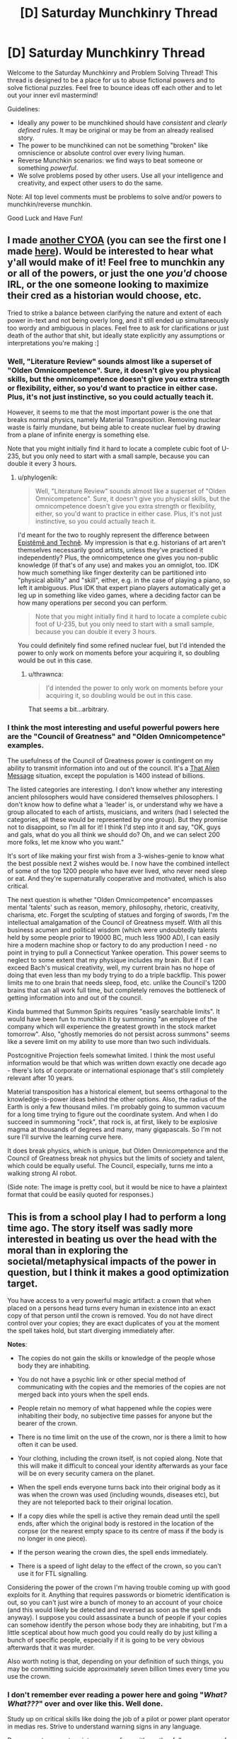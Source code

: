 #+TITLE: [D] Saturday Munchkinry Thread

* [D] Saturday Munchkinry Thread
:PROPERTIES:
:Author: AutoModerator
:Score: 10
:DateUnix: 1506784003.0
:DateShort: 2017-Sep-30
:END:
Welcome to the Saturday Munchkinry and Problem Solving Thread! This thread is designed to be a place for us to abuse fictional powers and to solve fictional puzzles. Feel free to bounce ideas off each other and to let out your inner evil mastermind!

Guidelines:

- Ideally any power to be munchkined should have /consistent/ and /clearly defined/ rules. It may be original or may be from an already realised story.
- The power to be munchkined can not be something "broken" like omniscience or absolute control over every living human.
- Reverse Munchkin scenarios: we find ways to beat someone or something /powerful/.
- We solve problems posed by other users. Use all your intelligence and creativity, and expect other users to do the same.

Note: All top level comments must be problems to solve and/or powers to munchkin/reverse munchkin.

Good Luck and Have Fun!


** I made [[https://i.redd.it/kmkfakiic9pz.png][another CYOA]] (you can see the first one I made [[http://i.imgur.com/H9olbZM.jpg][here]]). Would be interested to hear what y'all would make of it! Feel free to munchkin any or all of the powers, or just the one /you'd/ choose IRL, or the one someone looking to maximize their cred as a historian would choose, etc.

Tried to strike a balance between clarifying the nature and extent of each power in-text and not being overly long, and it still ended up simultaneously too wordy and ambiguous in places. Feel free to ask for clarifications or just death of the author that shit, but ideally state explicitly any assumptions or interpretations you're making :]
:PROPERTIES:
:Author: phylogenik
:Score: 6
:DateUnix: 1506793907.0
:DateShort: 2017-Sep-30
:END:

*** Well, "Literature Review" sounds almost like a superset of "Olden Omnicompetence". Sure, it doesn't give you physical skills, but the omnicompetence doesn't give you extra strength or flexibility, either, so you'd want to practice in either case. Plus, it's not just instinctive, so you could actually teach it.

However, it seems to me that the most important power is the one that breaks normal physics, namely Material Transposition. Removing nuclear waste is fairly mundane, but being able to create nuclear fuel by drawing from a plane of infinite energy is something else.

Note that you might initially find it hard to locate a complete cubic foot of U-235, but you only need to start with a small sample, because you can double it every 3 hours.
:PROPERTIES:
:Author: thrawnca
:Score: 1
:DateUnix: 1507243014.0
:DateShort: 2017-Oct-06
:END:

**** u/phylogenik:
#+begin_quote
  Well, "Literature Review" sounds almost like a superset of "Olden Omnicompetence". Sure, it doesn't give you physical skills, but the omnicompetence doesn't give you extra strength or flexibility, either, so you'd want to practice in either case. Plus, it's not just instinctive, so you could actually teach it.
#+end_quote

I'd meant for the two to roughly represent the difference between [[https://plato.stanford.edu/entries/knowledge-how/][Epistêmê and Technê]]. My impression is that e.g. historians of art aren't themselves necessarily good artists, unless they've practiced it independently? Plus, the omnicompetence one gives you non-public knowledge (if that's of any use) and makes you an omniglot, too. IDK how much something like finger dexterity can be partitioned into "physical ability" and "skill", either, e.g. in the case of playing a piano, so left it ambiguous. Plus IDK that expert piano players automatically get a leg up in something like video games, where a deciding factor can be how many operations per second you can perform.

#+begin_quote
  Note that you might initially find it hard to locate a complete cubic foot of U-235, but you only need to start with a small sample, because you can double it every 3 hours.
#+end_quote

You could definitely find some refined nuclear fuel, but I'd intended the power to only work on moments before your acquiring it, so doubling would be out in this case.
:PROPERTIES:
:Author: phylogenik
:Score: 1
:DateUnix: 1507260526.0
:DateShort: 2017-Oct-06
:END:

***** u/thrawnca:
#+begin_quote
  I'd intended the power to only work on moments before your acquiring it, so doubling would be out in this case.
#+end_quote

That seems a bit...arbitrary.
:PROPERTIES:
:Author: thrawnca
:Score: 1
:DateUnix: 1507266851.0
:DateShort: 2017-Oct-06
:END:


*** I think the most interesting and useful powerful powers here are the "Council of Greatness" and "Olden Omnicompetence" examples.

The usefulness of the Council of Greatness power is contingent on my ability to transmit information into and out of the council. It's a [[http://lesswrong.com/lw/qk/that_alien_message/][That Alien Message]] situation, except the population is 1400 instead of billions.

The listed categories are interesting. I don't know whether any interesting ancient philosophers would have considered themselves philosophers. I don't know how to define what a 'leader' is, or understand why we have a group allocated to each of artists, musicians, and writers (had I selected the categories, all these would be represented by one group). But they promise not to disappoint, so I'm all for it! I think I'd step into it and say, "OK, guys and gals, what do you all think we should do? Oh, and we can select 200 more folks, let me know who you want."

It's sort of like making your first wish from a 3-wishes-genie to know what the best possible next 2 wishes would be. I now have the combined intellect of some of the top 1200 people who have ever lived, who never need sleep or eat. And they're supernaturally cooperative and motivated, which is also critical.

The next question is whether "Olden Omnicompetence" encompasses mental 'talents' such as reason, memory, philosophy, rhetoric, creativity, charisma, etc. Forget the sculpting of statues and forging of swords, I'm the intellectual amalgamation of the Council of Greatness myself. With all this business acumen and political wisdom (which were undoubtedly talents held by some people prior to 19000 BC, much less 1900 AD), I can easily hire a modern machine shop or factory to do any production I need - no point in trying to pull a Connecticut Yankee operation. This power seems to neglect to some extent that my physique includes my brain. But if I can exceed Bach's musical creativity, well, my current brain has no hope of doing that even less than my body trying to do a triple backflip. This power limits me to one brain that needs sleep, food, etc. unlike the Council's 1200 brains that can all work full time, but completely removes the bottleneck of getting information into and out of the council.

Kinda bummed that Summon Spirits requires "easily searchable limits". It would have been fun to munchkin it by summoning "an employee of the company which will experience the greatest growth in the stock market tomorrow". Also, "ghostly memories do not persist across summons" seems like a severe limit on my ability to use more than two such individuals.

Postcognitive Projection feels somewhat limited. I think the most useful information would be that which was written down exactly one decade ago - there's lots of corporate or international espionage that's still completely relevant after 10 years.

Material transposition has a historical element, but seems orthagonal to the knowledge-is-power ideas behind the other options. Also, the radius of the Earth is only a few thousand miles. I'm probably going to summon vacuum for a long time trying to figure out the coordinate system. And when I do succeed in summoning "rock", that rock is, at first, likely to be explosive magma at thousands of degrees and many, many gigapascals. So I'm not sure I'll survive the learning curve here.

It does break physics, which is unique, but Olden Omnicompetence and the Council of Greatness break not physics but the limits of society and talent, which could be equally useful. The Council, especially, turns me into a walking strong AI robot.

(Side note: The image is pretty cool, but it would be nice to have a plaintext format that could be easily quoted for responses.)
:PROPERTIES:
:Author: LeifCarrotson
:Score: 1
:DateUnix: 1507306128.0
:DateShort: 2017-Oct-06
:END:


** This is from a school play I had to perform a long time ago. The story itself was sadly more interested in beating us over the head with the moral than in exploring the societal/metaphysical impacts of the power in question, but I think it makes a good optimization target.

You have access to a very powerful magic artifact: a crown that when placed on a persons head turns every human in existence into an exact copy of that person until the crown is removed. You do not have direct control over your copies; they are exact duplicates of you at the moment the spell takes hold, but start diverging immediately after.

*Notes*:

- The copies do not gain the skills or knowledge of the people whose body they are inhabiting.

- You do not have a psychic link or other special method of communicating with the copies and the memories of the copies are not merged back into yours when the spell ends.

- People retain no memory of what happened while the copies were inhabiting their body, no subjective time passes for anyone but the bearer of the crown.

- There is no time limit on the use of the crown, nor is there a limit to how often it can be used.

- Your clothing, including the crown itself, is not copied along. Note that this will make it difficult to conceal your identity afterwards as your face will be on every security camera on the planet.

- When the spell ends everyone turns back into their original body as it was when the crown was used (including wounds, diseases etc), but they are not teleported back to their original location.

- If a copy dies while the spell is active they remain dead until the spell ends, after which the original body is restored in the location of the corpse (or the nearest empty space to its centre of mass if the body is no longer in one piece).

- If the person wearing the crown dies, the spell ends immediately.

- There is a speed of light delay to the effect of the crown, so you can't use it for FTL signalling.

Considering the power of the crown I'm having trouble coming up with good exploits for it. Anything that requires passwords or biometric identification is out, so you can't just wire a bunch of money to an account of your choice (and this would likely be detected and reversed as soon as the spell ends anyway). I suppose you could assassinate a bunch of people if your copies can somehow identify the person whose body they are inhabiting, but I'm a little sceptical about how much good you could really do by just killing a bunch of specific people, especially if it is going to be very obvious afterwards that it was murder.

Also worth noting is that, depending on your definition of such things, you may be committing suicide approximately seven billion times every time you use the crown.
:PROPERTIES:
:Author: Silver_Swift
:Score: 5
:DateUnix: 1506801260.0
:DateShort: 2017-Sep-30
:END:

*** I don't remember ever reading a power here and going "/What? What???/" over and over like this. Well done.

Study up on critical skills like doing the job of a pilot or power plant operator in medias res. Strive to understand warning signs in any language.

Do pregnant women turn into a copy of me with another full-grown copy of me bursting out of their stomach?

Using it for longer than a few minutes the first time might break whoknowswhat system that was not designed to handle me. A minute might be enough for most versions of me realizing that this was a terrible mistake to shout that message to whomever nearby has a smartphone so they can post it to twitter or something. Study up on /swift/ error reporting and switching keyboard languages. Some of those pitiable, soon amnesiac versions of me might be able to cobble together some writing-based cooperation with those pitiable critical people they just bestowed narcolepsy upon.

Taking it off immediately pits the world against me. Giving them less than a few minutes at a time /might/ be able to stop knowledge of my identity propagating too far. I suspect some military or clique of hackers would be able to improvise some protocol I don't understand.

Sleep deprivation is a thing. Taking 8 hours of continued control after 16 hours for the world to intermittently prepare for that might be okay, but it would be easier to have a copilot to swap shifts with me.

In fact, this crown might be better suited to some other person. Knowing that FAI is critical is well and good, but maybe this is important enough to find someone who /also/ speaks all the languages and has all the worldkeeping skills and whose face is known to none and who doesn't burst all the clothing every time he appears. Time to raise a prince?
:PROPERTIES:
:Author: Gurkenglas
:Score: 9
:DateUnix: 1506803968.0
:DateShort: 2017-Oct-01
:END:

**** Ooh, raising someone specifically for the purpose of wearing the crown is an interesting idea. I had considered finding someone else to wear the crown, but figured it would be difficult to find someone who shares my exact ethics, believes me when I explain the rules of the crown and is both willing to use it and more suitable for using it than me.

My thoughts were mostly along the lines of wearing the crown once, doing what needs to be done and then hiding it away never to be used again. Repeat use is just too risky, I think (plus all the collateral damage happens again every time you use it). Sleeping could indeed be a problem, though I imagine you could always just ducttape the crown to your head.
:PROPERTIES:
:Author: Silver_Swift
:Score: 2
:DateUnix: 1506952492.0
:DateShort: 2017-Oct-02
:END:


*** You can't wire money, but you can steal physical goods/money. Set up a number of specific points located across the world, either based on GPS coordinates or landmarks or something. Then put on the crown. Every copy of you figures out where they are, where the nearest location is, and where the nearest valuable goods/money are. Maybe it's just whatever's in their wallet, maybe it's a nearby store with now unguarded goods, maybe they work in a bank and have access to some money not under combination lock. They take all their stuff, and go put it in the location (bury it or place it in a P.O. box or storage shed that you've prepared ahead of time). The idea here is they can walk/drive to the location relatively quickly, then return to their original location after a preset amount of time, when you take the crown off. Then you can go around gradually collecting your loot from all of the locations.

If you want to be moral, you could do the same thing but only stealing from previously designated people/places that do unethical things and then use the money for good things.

Alternatively, if you wanted to be more subtle, you could set up a website ahead of time and have your copies go and type in their credit/debit card numbers, personal information, usernames/passwords, or any other information that they can find written down either in physical folders or on their computer (if it's not password protected, or they're already logged in). This way nothing would be missing until you steal their identities potentially months/years later.

Also, I think the assassination could be good if you have a way of identifying, say, members of ISIS even after the switch.

Security footage could be a problem. You could try to have everyone cover their face immediately and try to look around for cameras that caught the change, but I doubt every single one of them would get caught. It would be obvious to everyone that something had occurred given that everyone in the world lost time, and they would only need a few cameras that you didn't notice in order to get a good look at your face. The best solution would be to find a way of temporarily altering your face as much as possible in a way that would be copied. If you grow out your hair and then tie it around your face as a mask, would the copies come into existence with their hair in the same hairstyle? If so, that's probably your best bet, then cut/dye your hair afterwards. Otherwise, you could try to make your face swell up from bee-stings or some sort of chemical, such that the copy people look nothing like you will after you heal.
:PROPERTIES:
:Author: zarraha
:Score: 3
:DateUnix: 1506803700.0
:DateShort: 2017-Oct-01
:END:

**** If you are trying to be moral about it (which I was indeed), I am a little sceptical that you can do enough good with the wealth redistribution of what amounts to 7 billion cases of petty theft to offset the massive amounts of property damage caused by each use of the crown.

That said, this:

#+begin_quote
  If you grow out your hair and then tie it around your face as a mask, would the copies come into existence with their hair in the same hairstyle? If so, that's probably your best bet, then cut/dye your hair afterwards.
#+end_quote

is a brilliant idea. Just to be safe you'd want to conceal from the world that you are growing your hair out in the months before you put on the crown, but that can be achieved.
:PROPERTIES:
:Author: Silver_Swift
:Score: 2
:DateUnix: 1506953933.0
:DateShort: 2017-Oct-02
:END:

***** Lots of people have long hair, so I suppose you could just perpetually have long hair, avoid the property damage, and you'd only be as much suspect as the other tens of thousands of people with long hair and similar hair color and body structure as you.

You'd stand a better chance at a net positive if you scouted out unethical rich people ahead of time and only stole from them, having the other clones sit around idly, but, unless you can complete your theft incredibly quickly, I think you'd still come out negative given the sheer amount of man-hours that would be lost around the world during the time you're wasting multiplied by 7 billion, possible causing disasters as important infrastructure goes untended and airplanes aren't properly piloted, and workers in poor countries lose daylight hours and leave tasks unfinished that your clones wouldn't know how to do or that they need to be done in the first place.

I don't think you could make up for that by Robin-Hooding a few rich jerks, so I guess the most ethical thing to do would be to destroy the crown if possible.
:PROPERTIES:
:Author: zarraha
:Score: 2
:DateUnix: 1506996637.0
:DateShort: 2017-Oct-03
:END:


*** u/ShiranaiWakaranai:
#+begin_quote
  when placed on a persons head turns every human in existence into an exact copy of that person until the crown is removed.
#+end_quote

So... If I have a bunch of embryos in a petri dish, and I put on the crown, they all magically become copies of me, magicking up the extra body mass from nowhere? Mass = Energy so... this is a massive power source.

Of course, there are some dangers here, you don't want to convert all humans into copies of you, because that would make them really mad and quite likely kill several of them (including the pregnant).

Luckily, we may be saved by:

#+begin_quote
  There is a speed of light delay to the effect of the crown, so you can't use it for FTL signalling.
#+end_quote

This might mean you can control who gets turned into a copy of you and who doesn't, depending on how it works. Let's say I put on the crown for a second and then take it off. Would that only convert humans within a lightsecond of me into copies? Since the rest of humanity would be further away than the FTL speed of the crown's spell.

If so, move far away from the rest of humanity, bringing only your target converts with you (like a bunch of embryos in a test tube). Put the test tube in a power plant of some kind, and put on the crown for just long enough to convert the embryos into copies of you to generate power from their extra mass, while not long enough to convert far away humans.

(People might still be pissed off by your mass murdering of embryos though.)
:PROPERTIES:
:Author: ShiranaiWakaranai
:Score: 3
:DateUnix: 1506811037.0
:DateShort: 2017-Oct-01
:END:

**** No FTL signaling, so taking the crown off must send a lightspeed liberation wave chasing the control wave. Jumping into a large black hole with the crown on should make your rule eternal.
:PROPERTIES:
:Author: Gurkenglas
:Score: 3
:DateUnix: 1506840560.0
:DateShort: 2017-Oct-01
:END:

***** Gah! Ok, that makes the problem much harder, since now you need to gain the consent of all of humanity in order to use the crown. And you will need to use the crown since it is the only known way to combat the heat death of the universe.

Perhaps once a decade, get all of humanity to move to safe locations while you use the crown to generate mass energy?

For privacy, you could give people boxes that lock from the inside with a password required to open from either side, so they lock themselves inside the boxes before you put on the crown, and the fact that copies don't gain information from their hosts ensures the copies can't get out of the box and so people have peace of mind knowing their replacement copies didn't do anything.
:PROPERTIES:
:Author: ShiranaiWakaranai
:Score: 2
:DateUnix: 1506850024.0
:DateShort: 2017-Oct-01
:END:

****** Upload everyone or use gene therapy to make them not count as human.
:PROPERTIES:
:Author: Gurkenglas
:Score: 2
:DateUnix: 1506850207.0
:DateShort: 2017-Oct-01
:END:

******* But if you do that, where would you get human embryos to convert into copies using your crown? You need live humans to have a reliable supply of human embryos.
:PROPERTIES:
:Author: ShiranaiWakaranai
:Score: 2
:DateUnix: 1506852604.0
:DateShort: 2017-Oct-01
:END:

******** Shouldn't be too hard to breed /Homo Potatus/, which lies comatose and fed by tubes, with one particularly large specimen periodically crowned for harvesting.
:PROPERTIES:
:Author: Gurkenglas
:Score: 3
:DateUnix: 1506852918.0
:DateShort: 2017-Oct-01
:END:


***** This is indeed what I had in might. Abusing this by jumping in a black hole is interesting, though not super useful if you want to be ethical about using the crown.
:PROPERTIES:
:Author: Silver_Swift
:Score: 1
:DateUnix: 1506954489.0
:DateShort: 2017-Oct-02
:END:


**** I deliberately didn't specify what constitutes human in the original post, because I couldn't come up with a good definition (shockingly, the story didn't delve into the specifics of whether embryo's are effected by the crown), but I feel that if an embryo is developed enough to qualify as human for the crown then it is probably developed enough that mass harvesting them is unethical. [[/u/Gurkenglas]]'s homo potatus could work though.
:PROPERTIES:
:Author: Silver_Swift
:Score: 2
:DateUnix: 1506954337.0
:DateShort: 2017-Oct-02
:END:


*** Every use is going to cause a lot of accidental death. Pilots, surgeons, drivers, extreme sports fans would all die in droves. The only permissable use would have to save more lives than it cost, which basically boils down to war (counterintuitively). War is declared, the crown is used, one side now has no ammo and all their advanced tech is destroyed.
:PROPERTIES:
:Author: m0le
:Score: 3
:DateUnix: 1506861147.0
:DateShort: 2017-Oct-01
:END:


*** Honestly the odds of this going well for you seem ~0 since at the moment you put on the crown the odds of you being the person wearing the crown will be one in 7 billion, otherwise you suddenly find yourself somewhere else and realize that you will die pretty soon once the crown is taken off.

So basically using the crown is a terrible idea because in addition to probably getting caught once you take it off, you are also obliterating so many iterations of your own mind that your odds of survival are slim.
:PROPERTIES:
:Author: vakusdrake
:Score: 2
:DateUnix: 1506827590.0
:DateShort: 2017-Oct-01
:END:

**** That's what the disclaimer about committing seven billion counts of suicide was about. It does pretty strongly depend on your definition of identity, though. I can imagine an argument that because one instance of you is guaranteed to survive it is more like getting a whole bunch of new memories and then having them taken away from you again rather than you having a 1:7 billion chance to survive.

This is not necessarily the argument I would make (my own intuitions on this topic are failing to come up with a good answer), but I feel it is a reasonable position to take.
:PROPERTIES:
:Author: Silver_Swift
:Score: 2
:DateUnix: 1506955340.0
:DateShort: 2017-Oct-02
:END:

***** Right I always seem to forget how many people actually consider that a reasonable position or even actually /believe/ it. It always strikes me as a position that totally misses the point of actually predicting future experience in favor of being overly caught up in unanswerable question about identity.

Still it strikes me as bizarre how many people assume that the parts of your mind responsible for a poorly defined "self" would be the same as those that are responsible for subjective experiences.
:PROPERTIES:
:Author: vakusdrake
:Score: 2
:DateUnix: 1506970709.0
:DateShort: 2017-Oct-02
:END:


**** u/LeifCarrotson:
#+begin_quote
  the odds of you being the person wearing the crown will be one in 7 billion

  you will die pretty soon once the crown is taken off
#+end_quote

That's a fascinating view of identity. I can see how it would create interesting, and very different, reactions to an upload or simulation problem. Hm.

The crown wearer would have perfect continuity, while other instances of myself might be startled by the transition, perhaps from the transition from "having my arms raised just above my head holding the weight of the crown" to being whereever I am. I don't think that this new "I" would go into an existential crisis on realizing that, though, I'd continue on whatever goal the mind-state that was me a few seconds ago and perhaps a thousand miles away intended to do. If that was "Try to keep doing whatever your previous self was doing and avoid catastrophes. And if you find yourself staring at an open Bitcoin wallet, wire some to this address, so that original us can have some funds to continue working on the plan" I'd go about it. I don't see why I'd suddenly become jealous of the crown-wearer, or fearful of my imminent cessation.
:PROPERTIES:
:Author: LeifCarrotson
:Score: 2
:DateUnix: 1507307292.0
:DateShort: 2017-Oct-06
:END:

***** u/vakusdrake:
#+begin_quote
  The crown wearer would have perfect continuity, while other instances of myself might be startled by the transition, perhaps from the transition from "having my arms raised just above my head holding the weight of the crown" to being whereever I am.
#+end_quote

Yes and the shitty thing is that you know beforehand that at the instant of putting on the crown your odds of being the one wearing it are one in over seven billion.

As for the copies following through on the plans created by the original. Well for one there's absolutely no selfish motivation to do that, from your perspective you will never get to reap the benefits of whatever actions you take to help the original.

Regarding whether it makes sense for you to fear your imminent cessation. Well for one the fact that another very similar entity to your mind exists seems irrelevant to that, for one their fate doesn't affect your own future experience of continuing to experience things or not. Importantly though is that people don't seem to realize that if you somehow don't care about your own future anticipated experiences but just that of all minds sufficiently similar to ones own, then that has serious implications in the current actual world.\\
Basically if you aren't primarily concerned with your particular instantiation of minds close to you in mind space. Then one has no real reason to care about death or many other things if you think /any/ variety of multiverse is probably true since pretty much every multiverse theory would have enough worlds to have plenty of near/perfect copies of yourself.

Of course some of our disagreement is possibly just that you just have no real fear of death, and it always unnerves me the sheer number of people of people on reddit I encounter who seem to lack that. The number of people of people I encounter who say they would be indifferent to death if they could be replaced with a copy of themselves in the process is rather bizarre and I suspect can't possibly be representative of the general population.
:PROPERTIES:
:Author: vakusdrake
:Score: 1
:DateUnix: 1507333193.0
:DateShort: 2017-Oct-07
:END:

****** Oh, I fear death, for sure. But I agree that I would be indifferent to death if I was replaced with an exact copy of myself, as in, say, a Star Trek transporter that destructively rips apart all my constituent particles and builds an identical copy of me somewhere else.

Apart from needing a very solid guarantee that the process will work flawlessly, I'm not sure why that's worthy of fear? How is it different from simply continuing to exist, except that I'm in a slightly different location?
:PROPERTIES:
:Author: LeifCarrotson
:Score: 1
:DateUnix: 1507343721.0
:DateShort: 2017-Oct-07
:END:

******* See the difference here is the lack of continuity of experience, after all there's no more reason to expect to experience the things reconstructed you experiences any more anyone else. Whatever ongoing processes in the brain generate one's subjective experience do not seem likely to be connected to any aspect of your personality (for instance you wouldn't expect oblivion from having your personality changed by a drug).\\
Thus it seems like if you care about things from the perspective of your own internal experience you should be totally indifferent to whether other iterations of yourself exist elsewhere or will in the future when considering a course of action that would permanently cease the processes in your mind responsible for generating experiences.

As for the transporter example specifically, the obvious counterpoint is that if it merely scanned you /then/ created the copy it would seem clear beforehand which iteration you expect to continue your experiences from.

There's also another thought experiment relevant here. In this one you and someone else with a remarkably similar personality and intelligence will have your memories scanned. Then you are both memory wiped, after which each brain has the memories that used to belong to the other inscribed in it (between the memory wipe and memory inscription the brains are still aware but are like newborns).\\
In this scenario you know beforehand that after the memory switch one of you will be killed, but you get to choose which. So do you choose to let live the individual who bears your memories or the one that has the same brain as you do right now and thus an unbroken chain of experience?
:PROPERTIES:
:Author: vakusdrake
:Score: 1
:DateUnix: 1507345243.0
:DateShort: 2017-Oct-07
:END:

******** u/LeifCarrotson:
#+begin_quote
  the individual who bears your memories or the one that has the same brain as you
#+end_quote

I lost you here. What do you mean by this? You keep talking about memories, personality, intelligence, experience etc. as if they are distinct from one's brain. To answer selfishly, I would always pick the individual who bears my memories, that's me.
:PROPERTIES:
:Author: LeifCarrotson
:Score: 1
:DateUnix: 1507349148.0
:DateShort: 2017-Oct-07
:END:

********* u/vakusdrake:
#+begin_quote
  I lost you here. What do you mean by this? You keep talking about memories, personality, intelligence, experience etc. as if they are distinct from one's brain. To answer selfishly, I would always pick the individual who bears my memories, that's me.
#+end_quote

Sure all those things are features of one's brain, but given these scenario involve digitizing them in order to recreate your brain or inscribe them on another brain it's not so clear cut. So in a sense they are only happen to /currently/ be features of your brain but are fundamentally information/processes which can have pretty much any substrate.

As for the individual who bears your memories always being you, well disputing that has been the whole point here. Because the processes in your brain (or equivalent substrate for AI) that do experiencing are not reliant on you maintaining some consistent personality or memories in order to continue functioning. So if you care about being able to predict future experiences then it becomes apparent that in that context you should consider yourself to be the continous processes in your brain which have experience.\\
This is of course somewhat confusing because when dealing with other people the thing you consider to be them is generally going to be their personality and memories, since that is presumably the reason you cared about them in the first place. So from your perspective there's no real reason to not treat copies of people (that are close enough that you can't tell the difference even if they're not /actually/ that similar) as if they were the same. Effectively when it comes to other people you don't really care about their internal experiences, just their behavior.

It's important to keep track of the fact that you're talking about different things in these two cases even if you/others call them both "you". One of those conceptions is useful for predicting behavior which is what you care about in other people, but the other is the one you actually want to use to predict your own future subjective experiences.
:PROPERTIES:
:Author: vakusdrake
:Score: 1
:DateUnix: 1507351533.0
:DateShort: 2017-Oct-07
:END:


*** ... Destroy it. There is nothing else to do with this thing that is not irredeemably evil. If the school play got heavyhanded with the moral of the story, it is because this gizmo bloody well warrants it.
:PROPERTIES:
:Author: Izeinwinter
:Score: 2
:DateUnix: 1506805323.0
:DateShort: 2017-Oct-01
:END:

**** Well, the moral of the story was "it's ok to be different" not "please don't mind rape every human on the planet", but yeah you'd need to do something pretty big with the crown in order to do enough good to warrant it's use.

I would argue that preventing sufficiently large disasters (the already mentioned thermonuclear armageddon for instance) or assuring something very good happens (FAI is the first thing that comes to mind, but effecting some large and lasting political changes might also suffice I think).
:PROPERTIES:
:Author: Silver_Swift
:Score: 2
:DateUnix: 1506954906.0
:DateShort: 2017-Oct-02
:END:


**** I mean, I can think of /some/ scenarios where use of the crown seems fairly unambiguously warranted, e.g. the world is minutes away from thermonuclear armageddon and you(s) assume direct control to sabotage all the missile launches, or something.

But using it under present circumstances even for a fraction of a second, I feel, would 1) overwhelmingly make you out to be the most famous person in the world, given the huge number of high resolution + live feed + remote backup video cameras trained directly on faces doubtless active at any given time, and 2) result in some huge number of deaths and at minimum billions in property damage, as copies of you fail to make the split-second decisions involved in operating heavy machinery (cars included), resulting in crashes that kill you, and when the crown is removed and people find themselves teleported into burning wreckage... I suppose you could ready yourself for split second decision making, but that jerkiness would probably not go so well for everyone undergoing surgery, as surgeons find their scalpel-holding hands teleported minutely right, severing some vital whatsit or other...
:PROPERTIES:
:Author: phylogenik
:Score: 1
:DateUnix: 1506812772.0
:DateShort: 2017-Oct-01
:END:


** You have a one in a hundred million genetic brain anomaly. It is dormant until a bad car accident puts you in a coma. You wake up faster than the doctors expected, and it turns out that not only did your brain heal itself, but it also grew new connections between your prefrontal cortex and parts of your brain that are normally beneath consciousness. You discover that you now have significant conscious control over your autonomic nervous system. Specifically, you can

1. Exercise a lot of control over your heart rate.

2. Exert your muscles past their normal brain-imposed limitations.

3. Turn any of your senses on or off at will, including pain.

4. Cause yourself to fall asleep instantly, or alternatively keep yourself awake and focused much longer than normal (though the effects of sleep deprivation would still slowly set in and reduce your performance; you just wouldn't consciously notice for a long time).

5. Focus your full attention on anything you choose, and be able to instantly change focus to something else of your choice, without any significant mental break.

6. Control your emotions very precisely. For example, your could suppress stage fright and make yourself feel extremely happy about being in front of people. You could change how you feel about particular people and things, even change your basic disgust response.

7. Alter your sexuality at will. You could make yourself asexual for a period of time, and then later make yourself attracted to very specific people or things.

Is this ability a blessing or a curse? How would you use it to make yourself wealthy and powerful? I came up with this when trying to think of the absolute minimal changes needed to make someone a superhero, changes that are very close to plausible. If you're wondering how it could be a curse, note that more conscious control is not always a good thing. There would be the constant temptation to just turn off all pain signals, but this is a terrible idea, since you could seriously hurt yourself without knowing it. Similarly, there would be the temptation to turn off all negative emotions, but that may not be good for your mental health in the long run.
:PROPERTIES:
:Author: LieGroupE8
:Score: 5
:DateUnix: 1506791066.0
:DateShort: 2017-Sep-30
:END:

*** .. It is a blessing, but not a very munchkin-able one, because if you munchkin it, it is a curse. Almost everyone would use this to make themselves a bit better version of themselves.

It can do rather a lot more than that, but.. if you go for that, you will warp yourself into whatever you consider the ideal person to be in very short order. For story purposes, I think this is actually a lot better if it is no way shape or form unique - that is, this is the background story that lead to a pharma giant to to start selling a 3 week course of injections that gives /anybody/ this package
:PROPERTIES:
:Author: Izeinwinter
:Score: 3
:DateUnix: 1506805729.0
:DateShort: 2017-Oct-01
:END:


*** So far, people don't seem to think you can do much with this power. I disagree. Things I came up with after a couple of minutes of thinking:

1. Make lots of easy money being a lab rat for neuroscientists and psychologists. Become semi-famous in this way.

2. Use my focus and emotional control to bootstrap myself up to an Elon-Musk-level work-ethic.

3. Learn the basics of magic and stuntwork, and become rich and famous by performing David-Blaine-esque feats of endurance. Whether or not this works depends on how much your body can adapt to doing impressive feats. Maybe even with total control and lots of practice, you just aren't cut out for David Blaine's line of work. In which case, focus on 4, 5, or 6.

4. Exploit the market of lonely people by starting a lucrative friend-for-rent business, with your comparative advantage being that during your time with a client you /genuinely/ care deeply about them. If you're not good-looking, maybe use some of the money you made being a semi-famous labrat and/or stuntperson to invest in cosmetic surgery. If you're up for it, you could even make loads of cash being the world's most sought-after prostitute (there would definitely be people into it even if you're only average looking).

5. You're basically the perfect romantic partner for the same reason - no matter who you're with, you can genuinely think of them as the sexiest person on earth. Use this and your previous fame to marry a rich person, if you can.

6. Use your focus and emotional control to try and develop the world's best memory, using standard mind-palace techniques. Win the world memory competition every year and collect the cash prize. Combine your memory with your Elon-Musk level work ethic and become a super entrepreneur.

7. Or, avoid all the above and instead use your complete self-control to become the world's greatest spy. You would be the world's best liar, and also deceptively strong.

If absolutely none of this works for you, then yes, you can just go on and continue being a slightly better version of yourself.
:PROPERTIES:
:Author: LieGroupE8
:Score: 3
:DateUnix: 1506814545.0
:DateShort: 2017-Oct-01
:END:

**** u/ShiranaiWakaranai:
#+begin_quote
  Exploit the market of lonely people by starting a lucrative friend-for-rent business, with your comparative advantage being that during your time with a client you genuinely care deeply about them. If you're not good-looking, maybe use some of the money you made being a semi-famous labrat and/or stuntperson to invest in cosmetic surgery. If you're up for it, you could even make loads of cash being the world's most sought-after prostitute (there would definitely be people into it even if you're only average looking).

  You're basically the perfect romantic partner for the same reason - no matter who you're with, you can genuinely think of them as the sexiest person on earth. Use this and your previous fame to marry a rich person, if you can.
#+end_quote

This seems extremely dangerous. Modifying your own utility function has a tendency to be permanent. In this example, once you modify your utility function to include genuine care for someone, there is a very real chance that you would no longer want to modify your utility function back to uncaring, since you do care about them and modifying your function to not care could hurt them.
:PROPERTIES:
:Author: ShiranaiWakaranai
:Score: 3
:DateUnix: 1506827196.0
:DateShort: 2017-Oct-01
:END:

***** Yeah, it's dangerous, but maybe you could train yourself in advance to overcome the feelings. Or maybe never let the feelings go entirely; just be polyamorous and make room for caring about lots of people. It's definitely not the first thing I would try, though.
:PROPERTIES:
:Author: LieGroupE8
:Score: 2
:DateUnix: 1506832167.0
:DateShort: 2017-Oct-01
:END:


*** u/Silver_Swift:
#+begin_quote
  You could change how you feel about particular people and things, even change your basic disgust response.
#+end_quote

*Panicked screaming*

So yeah, curse. If you leave out 6 (and possibly 7) it does seem interesting, not very munchkinable though. Probably just find some extremely demanding job that pays really well and after a few years start SpaceX from the money you made.
:PROPERTIES:
:Author: Silver_Swift
:Score: 3
:DateUnix: 1507041089.0
:DateShort: 2017-Oct-03
:END:


*** That's not really all that well as it looks like at the first glance. It is kinda cool, sure, but pretty dangerous in the long run.

Muscle control leads to strains and heavy joint stress all the time. You need to be very precise with muscular groups to not dislocate something. It may be better if you get familiar with how limbs move (I mean we usually move them subconsciously, not controlling every strand by one), build some mass, keep joints in good health, all that. Though if you do not overuse it, there are some benefits, and overall tone is much better.

Turning off pain turns into habit, and combined with previous one, it is not a good thing. Luckily, in modern society there are not many situations where you need to clench teeth and keep going, if you're not a soldier or boxer or something. Though thinking of it, you can be pretty good martial sportsman with pain tolerance and trained overcharged strikes. Bonuses for keeping calm all the time or going into primal rage at will.

Emotion control is very nice, though the main problem is (as I think) that emotions are just reactions of your personality to external stimuli. You can suppress them constantly, but that leads to a whole lot of bad stuff, starting with neuroses.

Changing your personality helps with that, but it goes pretty deep and you got to be very knowledgeably about yourself. To change how you feel about particular person, for example, requires you to understand what do you like and don't like about them, where this likes and dislikes come from, how they interact with each other and so on. Sure, you can just hardwire the feeling of euphoria to this person, so you will be exctatic all the time while interacting with them, but if you had any negative responses to start with, it will backfire pretty much the same as the suppressed emotions.

Speaking of euphoria, luckily it is not exactly possible to accidentally slip into nirvana, because there are some limiters on amount of happiness hormones produced and then brain recalibrates itself so experiences lie in some range, so after a while it evens out. But I bet with some amount of effort you can make yourself into an eternally happy vegetable. Not really a good use of those abilities, sure.

Some may say that changing you personality so that you have completely different reactions (and nice, stable change requires altering a solid part of network) is turning into another person entirely, like you die as yourself and all that stuff. I prefer to think that if I have continuous memories, I remain the same person, and even more, that many possible versions of personality constitute some "meta-ego", and current personality is just one of the configurations. Well, it really helps to have self-imposed utility function that you keep constant through changes, so you don't lose track completely. Memory altering is a thing too, you'll be at least changing emotions associated with said memories to help with personality editing, but I don't need to point at dangers of this.

Full attention focusing looks promising, if you can forcefully induce state of inspiration when you don't see anything else and work on problem with your maximum potential, you can achieve a lot, but I think it depends on your talent and skills and such, so it will be more or less useful for different people. But I bet this mode is very taxing and mentioned sleep deprivation won't really help with keeping you healthy.

//edit: typos
:PROPERTIES:
:Author: PreFollower
:Score: 3
:DateUnix: 1507205811.0
:DateShort: 2017-Oct-05
:END:


*** I'd probably continue doing exactly what I'm doing, just more efficiently, and try not to kill myself by forgetting a decimal when experimenting with important systems. I guess it would be a blessing insofar as I could just ignore my newfound control and leave everything on autopilot until I /really/ need it, and I could still e.g. dull pain to the point of a good painkiller without all the harmful side-effects and not remove it completely (like, I have a few niggling injuries but not really what you'd describe as chronic pain, and acute pains I can dull for a time until they'd fade on their own). I guess there'd be a temptation to self-wirehead or disappear up my own ass in to some transcendental, nirvana-lite state, so I'd stay away from exploring those options. But anyway, even with perfect mind-muscle connection I'd still be far inferior to extremely dedicated, drug-enhanced athletes (and a lot more likely to injure myself); even with no stage fright I'd be far below the world's most charismatic orators; even with super concentration ability I'd still lack the raw talent, experience, and dedication to match the best of the best at their chosen fields, etc.
:PROPERTIES:
:Author: phylogenik
:Score: 2
:DateUnix: 1506796540.0
:DateShort: 2017-Sep-30
:END:


*** Have you been reading The Fall of Doc Future?
:PROPERTIES:
:Author: thrawnca
:Score: 2
:DateUnix: 1507243339.0
:DateShort: 2017-Oct-06
:END:

**** I have not. I don't know what that is.
:PROPERTIES:
:Author: LieGroupE8
:Score: 1
:DateUnix: 1507343537.0
:DateShort: 2017-Oct-07
:END:

***** Well, chapter 40 of The Maker's Ark just went up. That's book 3, The Fall of Doc Future is book 1.
:PROPERTIES:
:Author: thrawnca
:Score: 1
:DateUnix: 1507382022.0
:DateShort: 2017-Oct-07
:END:


** You are stuck in a (deterministic) time loop. The loop lasts 7 days, after which everything resets, /including/ your memories. However, you may send one bit of information per loop back to yourself (a 0 or a 1).

At the end of every loop, or when you die, you have 1 minute to choose what to send back. This information goes to a simple table listing each bit for each loop iteration. At the beginning of the every loop, you are told these rules and are given a laptop with access to the table. This access is magical and until you turn on the laptop, there is no effect on the physical world. The laptop is otherwise just a laptop.

During any iteration, you can decide to exit the time loop and make anything you've done in the current loop permanent.
:PROPERTIES:
:Author: GemOfEvan
:Score: 2
:DateUnix: 1506792764.0
:DateShort: 2017-Sep-30
:END:

*** Check the 10000th bit for whether it has been set. If yes, read the first 10 KB as ASCII text and follow instructions. If no, spend a week designing a strategy, turn it into 10 KB of ASCII, find out how many bits of it I've already written into the table, and write the next bit.

I expect that the strategy I would end up with after the first week would take into account the following:

- Tactics like above allow arbitrary communication out of a loop iteration.
- Experiments on the laptop are in order. Can table contents be queried other than one bit at a time without influencing the world other than through query outputs? How large/infinite is the table adress space?
- Breaking the laptop turns the loop infinite. Checking the 10^{ludicroust} bit early in each iteration prevents this, but might stop other strategies from working past that mark.
- Every second that has not been exactly replicated in a previous iteration is one in which some idiot might hook up a random number generator to a CPU and spawn an AGI that takes over the loop. Try not to bring about exponential amounts of original time.
- As always, the endgame is to bring about an FAI. Contact everyone who has a potato code and organize a Mother of Learning.
:PROPERTIES:
:Author: Gurkenglas
:Score: 6
:DateUnix: 1506796143.0
:DateShort: 2017-Sep-30
:END:


*** I'm assuming that by "deterministic" you mean that everyone starts in the same initial conditions and will propagate in the same direction, so everyone and everything will do the same things every week except as altered by your actions. Without the extra information, you would always make the exact same decisions and get the exact same result, but since every week gives you a different code, your behavior will be different, if only chaotically. This should mean that any decisions you make before seeing the bits should be identical in every loop, only deviating after you've looked. Thus, you can plan and create a protocol for sending and receiving messages in binary and be confident that every other version of you has come up with an identical plan.

My first plan is simple to implement, but has only monetary payout. Pick a lottery where you can pick numbers that resolves in less than a week, and create a 1-1 function that maps integers to lottery tickets. Each week, you buy lottery tickets based the length of the string, and if you win the lottery you exit the loop and are rich, if you lose you restart the loop and pick a 0, making the string one digit longer so in the next loop you will buy a different lottery ticket. You are guaranteed to win eventually since you'll go through every possible list of numbers, and the winning ticket should be the same every time.

If you want, you could do this with multiple lotteries, buying one ticket from each, and not exit the loop until you win all of them simultaneously, so long as you think you can you'll actually get paid despite an inevitable investigation that will occur.

Alternatively, you could use this as a protocol for trying any chanced event such as gambling at a casino, or spending a week in a random town trying to discover the love of your life, as long as you have well-defined criteria for how to vary your behavior based on the string length, and what counts as a success so you won't loop forever.

Alternatively, you could be more sophisticated and actually attempt to send messages to yourself. If you commit to a method for converting between text and binary, you could write questions for future yous to investigate, and then have them investigate and write an answer. If you spend N iterations writing out "What are the winning lottery numbers for PowerBall on [DATE]" then the next few people write out the answer since they'll know the answer at the end of the week. Even though every version of you would know the answer at the end of the week, even the ones asking the question, the question allows the you at the beginning of the week to know precisely what the numbers are referring to, and allows you to ask a second question after the first answer, and a third question, and so on. You'd probably want to include some form of error correcting in your binary encoding in case some version of you dies before learning the answer, or accidentally and chaotically changes the answer, but is forced to leave a 0 or 1 anyway.

Once you have an method of sending arbitrary messages back in time a week (so long as the messages are about reliable results that multiple versions of you can get consistent answers about) you can shortcut answers to any sort of scientific or social experiment, or stock market data, or prediction of events that resolve in a week. Find which stock has the biggest upswing (or downswing), find a method to convince a bank or investing company to commit to that stock (or shorting it) and giving you a cut, add that to your to do list for your final run. etc.
:PROPERTIES:
:Author: zarraha
:Score: 5
:DateUnix: 1506796389.0
:DateShort: 2017-Sep-30
:END:


*** I would write:

#+begin_quote
  01011001 01101111 01110101 00100000 01100001 01110010 01100101 00100000 01100001 00100000 01100111 01101111 01100100 00100000 01100001 01101110 01100100 00100000 01101110 01100101 01110110 01100101 01110010 00100000 01101000 01100001 01110110 01100101 00100000 01001001 00100000 01101000 01100101 01100001 01110010 01100100 00100000 01100001 01101110 01111001 01110100 01101000 01101001 01101110 01100111 00100000 01101101 01101111 01110010 01100101 00100000 01100100 01101001 01110110 01101001 01101110 01100101 00100001
#+end_quote

Over and over and over again. Probably take a week off each time and go on a fun vacation.

But hmmm, does the laptop have limitless storage and search capabilities? Are there any limits to how many loops I can go through?

So the loop is deterministic barring the information I access on the laptop, eh. I could try using the current values as a seed to perturb my actions enough, and try to cooperate across iterations to dowse for buried treasure and stuff (maybe including treasure buried in e.g. scratch-off tickets in gas stations, etc.). I think I might probably be able to establish some sort of schelling point code in the first few iterations of the loop which subsequent loopers would follow (e.g. have each 1 represents a square meter, starting at the south pole and spiraling clockwise up to the north; 000s represent places to investigate upon exiting the loop), and a week should be enough to get myself somewhere and start digging. I reckon stuff like lottery tickets would be too sensitive to initial conditions if they're the draw-balls-out-of-a-container sort (when I choose to exit do I play through one more final loop, or just continue on as I was from my exit time? If the latter, I could precommit to exiting only after I've had a really, really, /really/ good week, using that aforementioned seed as perturbation, though I'd probably be convinced to exit far before then, and trying to make use of seeds corresponding to however many bytes worth of data would eventually get my computer bogged down to the point of worthlessness).

Actually, my first moves would be to pay some smart people to brainstorm with me on how to exploit the loop -- some $$ could grease their palms enough to seriously entertain my crazy thought experiment. Then I'd take their advice into consideration and change my plans accordingly.
:PROPERTIES:
:Author: phylogenik
:Score: 2
:DateUnix: 1506797694.0
:DateShort: 2017-Sep-30
:END:

**** Binary translated: You are a god and never have I heard anything more divine!
:PROPERTIES:
:Author: umnikos_bots
:Score: 7
:DateUnix: 1506797699.0
:DateShort: 2017-Sep-30
:END:


*** Provided that the computer has infinite memory and infinitely fast access to that memory we can use this to cheat in much better ways than a regular groundhog day loop. Each iteration, follow the following algorithm:

1. Find the index of every bit in the memory that is set to 1 as well as the fist index that does not appear in the table.

2. Convert each of those indices to text by taking the binary value of that index and treating it as the binary context of a text file.

3. Send the text file corresponding to the final index to a bunch of AI researchers and ask them if it contributes some new insight into creating friendly AI.

4. Scan the remaining text files in reverse chronological order, looking for messages of the type: "Please skip index <n>". If you find any, discard the text files corresponding to those messages.

5. Read any non-discarded messages in chronological order, followed by the message corresponding to the final index.

6. If steps 2-5 take more then a week time, end the loop. Otherwise take the rest of the week off (but do read the replies of the researchers from step 3a as they come in).

7. At the end of the loop, if you felt that the new text file contributed something new to our knowledge of FAI (yours or that of the researchers) or it indicated good indices to skip set the bit to 1, otherwise set it to 0.

This does not guarantee that we end up with a working FAI at the end of the loop, but it should provide a significant amount of new insights and it is significantly less risky than my original plan of treating the index as a python script and running it.

Edit: In addition, it is probably wise to first use [[/u/Gurkenglas]]'s suggestion to take a week to revise the above algorithm. Then you could also agree with yourself on some kind of signal for an emergency revision of the algorithm (eg. Three consecutive 1s means ignore everything before this point and read the next 10KB of bits for instructions on what to do next).
:PROPERTIES:
:Author: Silver_Swift
:Score: 1
:DateUnix: 1507057230.0
:DateShort: 2017-Oct-03
:END:

**** You are virtually guranteed to get convinced by the researchers that you should trigger an emergency revision three times in a row before the messages get long enough to matter. Good thing too, because you just put, not an AGI, but an outcome pump in a box and told it to come up with the shortest FAI design or reason to break protocol it can convince you of.
:PROPERTIES:
:Author: Gurkenglas
:Score: 2
:DateUnix: 1507076391.0
:DateShort: 2017-Oct-04
:END:

***** u/Silver_Swift:
#+begin_quote
  You are virtually guaranteed to get convinced by the researchers that you should trigger an emergency revision three times in a row before the messages get long enough to matter.
#+end_quote

How so? I realize we're never getting to the point of ending the loop by the combined text taking more than a week to read (I had something about this in the post originally, but I removed it because it was a bit rambly), but I figured we'd at least get some good insights before ending the loop. Is there a reason the shortest message that can convince me to end the loop is necessarily shorter than the shortest messages that give us useful new insight?

#+begin_quote
  You just put, not an AGI, but an outcome pump in a box and told it to come up with the shortest FAI design or reason to break protocol it can convince you of.
#+end_quote

I'm assuming this goes horribly wrong somewhere, but I don't see where exactly. Sure, in an infinite search space there are infinite ways of making me break protocol in some horrible manner, but I don't see how they should be shorter than the shortest insights in FAI design. HPMOR's "Don't mess with time!" isn't going to cut it here because I know that string comes up regardless of whether or not it is a good idea to mess with time.
:PROPERTIES:
:Author: Silver_Swift
:Score: 1
:DateUnix: 1507101689.0
:DateShort: 2017-Oct-04
:END:


** Within the pact universe, someone posted ebooks of the thornburn library online on a fairly dark part of the web encrypted with a cicada 3031 like puzzle, you get a copy, how do you do anything useful with this information on how to make contracts with demons?
:PROPERTIES:
:Author: monkyyy0
:Score: 2
:DateUnix: 1506806113.0
:DateShort: 2017-Oct-01
:END:

*** The Pact universe?

The correct answer is /I don't/. I become a Practitioner, because that's the sort of thing that interests me, and then I work on building positive karma by magically tracing whoever posted the information and putting them down before they introduce more demons into the universe.
:PROPERTIES:
:Score: 3
:DateUnix: 1506830106.0
:DateShort: 2017-Oct-01
:END:

**** You intend to fight someone with a well stocked liberty, more practice, and smart enough to setup such cryptographic puzzles on their home turf.

I do not believe this is a smart course of action
:PROPERTIES:
:Author: monkyyy0
:Score: 3
:DateUnix: 1506831067.0
:DateShort: 2017-Oct-01
:END:

***** /Pact/ works on story logic. People who behave in ways the spirits approve of get ahead, and I have neutral karma instead of Blake's horrifically negative amounts. It's risky, and possibly a long-term project, but in a universe where existence is slowly being drained away by demons, not fighting demons would nag at me way too much - and making contracts with them is less smart by virtue of the short term (personal karma loss) and long term (universal degradation) consequences.
:PROPERTIES:
:Score: 3
:DateUnix: 1506831465.0
:DateShort: 2017-Oct-01
:END:

****** Its a distinctly dark story book logic, foolish children are not going to be cut out of the wolf because it had the kindness to shallow them whole and then by pure chance a woodsmen comes along.

Bowing to the old gods who believe antiqued ideas such as debts carried over generations or the "noble" houses keeping the vast majority of humans in the dark, may not be truly best and by their logic your success is evil as its form tainted source.

Furthermore, the thronburn line, while massively in debt, is able to pay off the debt in some way.
:PROPERTIES:
:Author: monkyyy0
:Score: 3
:DateUnix: 1506832390.0
:DateShort: 2017-Oct-01
:END:
